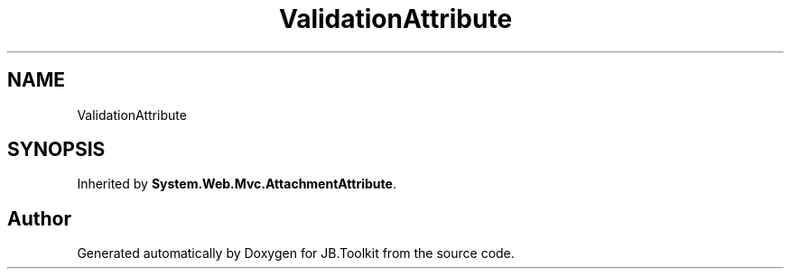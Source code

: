 .TH "ValidationAttribute" 3 "Mon Aug 31 2020" "JB.Toolkit" \" -*- nroff -*-
.ad l
.nh
.SH NAME
ValidationAttribute
.SH SYNOPSIS
.br
.PP
.PP
Inherited by \fBSystem\&.Web\&.Mvc\&.AttachmentAttribute\fP\&.

.SH "Author"
.PP 
Generated automatically by Doxygen for JB\&.Toolkit from the source code\&.
